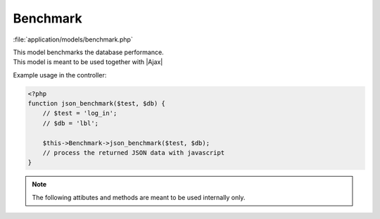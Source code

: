 **********************
Benchmark
**********************

:file:`application/models/benchmark.php`

.. class:: Benchmark
   
   | This model benchmarks the database performance.
   | This model is meant to be used together with |Ajax|
   
   Example usage in the controller:
   
   .. code-block:: php
      
      <?php
      function json_benchmark($test, $db) {
          // $test = 'log_in'; 
          // $db = 'lbl'; 
          
          $this->Benchmark->json_benchmark($test, $db);
          // process the returned JSON data with javascript
      }   
   
   .. centered:: *Methods*
   
   
   .. method:: json_benchmark($test, $db)
   
      | Benchmarks the Database Performance.
      | Internally calls :meth:`.DoBenchmark`
       
      :param $test: name of the benchmark test. Available tests are:
      
         * ``'log_in'`` : db login time
         * ``'load_file'`` : query time from :meth:`Runinfo.FindRawDataFileInfo`
         * ``'load_daq'``: query time from :meth:`Daqinfo.LoadDaqInfo`
         * ``'load_dcs'`` : query time from :meth:`Slowmonitor.GetTemperatureInfo()`
         * ``'load_diagnostics_list'`` : query time from :meth:`Diagnostics.getrunlist`
         * ``'load_pqm_list'`` : query time from :meth:`Pqm.GetRunList`
                  
      :param $db: name of the database to be benchmarked. ``'lbl'``, ``'ihep'`` or ``'dayabay'``
      
      :return: JSON data of the benchmark result
       
         .. code-block:: javascript

            {
            "benchmark":"0.0165",
            "db":"lbl"
            }
      
   
   .. note:: The following attibutes and methods are meant to be used internally only.

   .. centered:: *Methods*

   
   .. method:: DoBenchmark($test, $db)
   
      Benchmarks the Database Performance. Refer to :meth:`json_benchmark`
            
      :return: elapsed time [sec] from running the benchmark test 
      
      